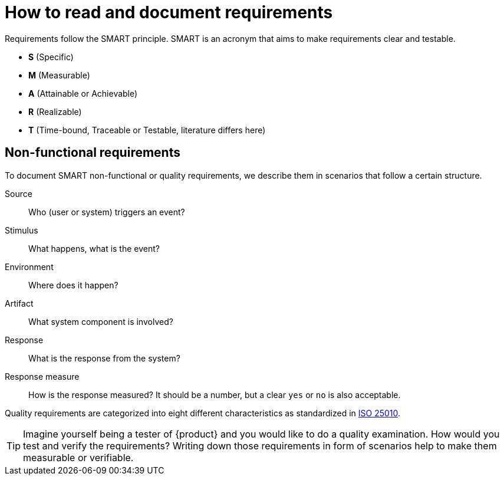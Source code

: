 = How to read and document requirements

Requirements follow the SMART principle.
SMART is an acronym that aims to make requirements clear and testable.

* **S** (Specific)
* **M** (Measurable)
* **A** (Attainable or Achievable)
* **R** (Realizable)
* **T** (Time-bound, Traceable or Testable, literature differs here)

== Non-functional requirements

To document SMART non-functional or quality requirements, we describe them in scenarios that follow a certain structure.

Source::
Who (user or system) triggers an event?

Stimulus::
What happens, what is the event?

Environment::
Where does it happen?

Artifact::
What system component is involved?

Response::
What is the response from the system?

Response measure::
How is the response measured?
It should be a number, but a clear `yes` or `no` is also acceptable.

Quality requirements are categorized into eight different characteristics as standardized in https://iso25000.com/index.php/en/iso-25000-standards/iso-25010[ISO 25010].

[TIP]
====
Imagine yourself being a tester of {product} and you would like to do a quality examination.
How would you test and verify the requirements?
Writing down those requirements in form of scenarios help to make them measurable or verifiable.
====
